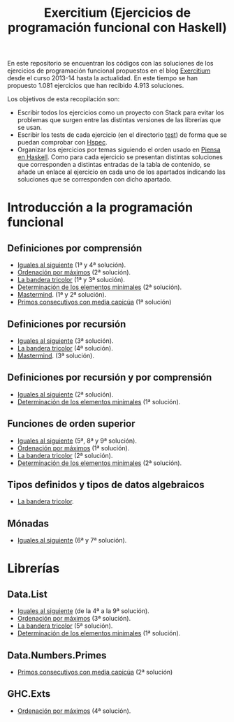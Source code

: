 #+TITLE: Exercitium (Ejercicios de programación funcional con Haskell)
#+OPTIONS: num:t

En este repositorio se encuentran los códigos con las soluciones de los
ejercicios de programación funcional propuestos en el blog [[https://www.glc.us.es/~jalonso/exercitium/][Exercitium]] desde el
curso 2013-14 hasta la actualidad. En este tiempo se han propuesto 1.081
ejercicios que han recibido 4.913 soluciones.

Los objetivos de esta recopilación son:
+ Escribir todos los ejercicios como un proyecto con Stack para evitar los
  problemas que surgen entre las distintas versiones de las librerías que se
  usan.
+ Escribir los tests de cada ejercicio (en el directorio [[./test][test]]) de forma que se
  puedan comprobar con [[http://hspec.github.io/][Hspec]].
+ Organizar los ejercicios por temas siguiendo el orden usado en
  [[https://www.cs.us.es/~jalonso/publicaciones/Piensa_en_Haskell.pdf][Piensa en Haskell]]. Como para cada ejercicio se presentan distintas soluciones
  que corresponden a distintas entradas de la tabla de contenido, se añade un
  enlace al ejercicio en cada uno de los apartados indicando las soluciones que
  se corresponden con dicho apartado.

* Introducción a la programación funcional

# ** Definiciones elementales de funciones

** Definiciones por comprensión
+ [[./src/Iguales_al_siguiente.hs][Iguales al siguiente]] (1ª y 4ª solución).
+ [[./src/Ordenados_por_maximo.hs][Ordenación por máximos]] (2ª solución).
+ [[./src/Bandera_tricolor.hs][La bandera tricolor]] (1ª y 3ª solución).
+ [[./src/Elementos_minimales.hs][Determinación de los elementos minimales]] (2ª solución).
+ [[./src/Mastermind.hs][Mastermind]]. (1ª y 2ª solución).
+ [[./src/Primos_consecutivos_con_media_capicua.hs][Primos consecutivos con media capicúa]] (1ª solución)

** Definiciones por recursión
+ [[./src/Iguales_al_siguiente.hs][Iguales al siguiente]] (3ª solución).
+ [[./src/Bandera_tricolor.hs][La bandera tricolor]] (4ª solución).
+ [[./src/Mastermind.hs][Mastermind]]. (3ª solución).

** Definiciones por recursión y por comprensión
+ [[./src/Iguales_al_siguiente.hs][Iguales al siguiente]] (2ª solución).
+ [[./src/Elementos_minimales.hs][Determinación de los elementos minimales]] (1ª solución).

# ** Funciones sobre cadenas

** Funciones de orden superior
+ [[./src/Iguales_al_siguiente.hs][Iguales al siguiente]] (5ª, 8ª y 9ª solución).
+ [[./src/Ordenados_por_maximo.hs][Ordenación por máximos]] (1ª solución).
+ [[./src/Bandera_tricolor.hs][La bandera tricolor]] (2ª solución).
+ [[./src/Elementos_minimales.hs][Determinación de los elementos minimales]] (2ª solución).

# ** Listas infinitas

** Tipos definidos y tipos de datos algebraicos
+ [[./src/Bandera_tricolor.hs][La bandera tricolor]].

# ** Vectores y matrices

# ** Conjuntos y diccionarios

# ** Programas interactivos

** Mónadas
+ [[./src/Iguales_al_siguiente.hs][Iguales al siguiente]] (6ª y 7ª solución).

* Librerías

** Data.List
+ [[./src/Iguales_al_siguiente.hs][Iguales al siguiente]] (de la 4ª a la 9ª solución).
+ [[./src/Ordenados_por_maximo.hs][Ordenación por máximos]] (3ª solución).
+ [[./src/Bandera_tricolor.hs][La bandera tricolor]] (5ª solución).
+ [[./src/Elementos_minimales.hs][Determinación de los elementos minimales]] (1ª solución).

** Data.Numbers.Primes
+ [[./src/Primos_consecutivos_con_media_capicua.hs][Primos consecutivos con media capicúa]] (2ª solución)

** GHC.Exts
+ [[./src/Ordenados_por_maximo.hs][Ordenación por máximos]] (4ª solución).

# * Tipos abstractos de datos y algorítmica

# ** El tipo abstracto de datos de las pilas.

# ** El tipo abstracto de datos de las colas.

# ** El tipo abstracto de datos de las colas de prioridad.

# ** El tipo abstracto de datos de los conjuntos.

# ** El tipo abstracto de datos de las tablas.

# ** El tipo abstracto de datos de las árboles binarios de búsqueda.

# ** El tipo abstracto de datos de los montículos.

# ** El tipo abstracto de datos de los polinomios.

# ** Algoritmos sobre grafos.

# ** Búsqueda en espacios de estados

# ** Programación dinámica.

# * Aplicaciones matemáticas

# ** Álgebra lineal

# ** Cálculo numérico

# ** Estadística

# ** Combinatoria
